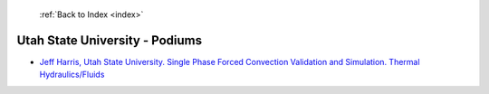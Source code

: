  :ref:`Back to Index <index>`

Utah State University - Podiums
-------------------------------

* `Jeff Harris, Utah State University. Single Phase Forced Convection Validation and Simulation. Thermal Hydraulics/Fluids <../_static/docs/162.pdf>`_
